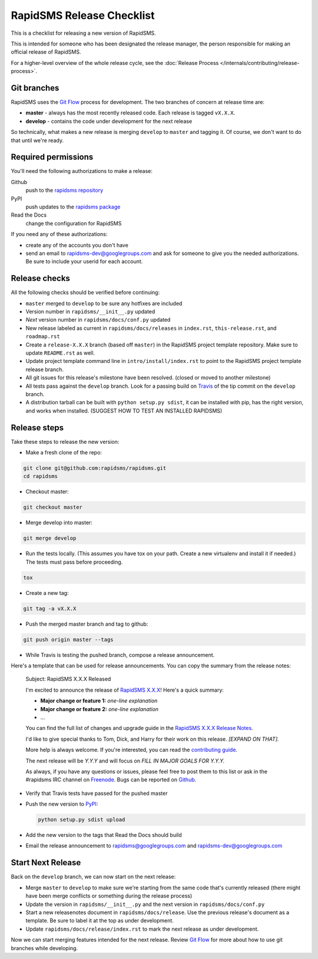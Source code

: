 RapidSMS Release Checklist
==========================
This is a checklist for releasing a new version of RapidSMS.

This is intended for someone who has been designated the release manager,
the person responsible for making an official release of RapidSMS.

For a higher-level overview of the whole release cycle, see the
:doc:`Release Process </internals/contributing/release-process>`.

Git branches
------------

RapidSMS uses the
`Git Flow <http://nvie.com/posts/a-successful-git-branching-model/>`_
process for development. The two branches of concern at release time are:

* **master** - always has the most recently released code. Each release is
  tagged ``vX.X.X``.
* **develop** - contains the code under development for the next release

So technically, what makes a new release is merging ``develop`` to ``master``
and tagging it.  Of course, we don't want to do that until we're ready.

Required permissions
--------------------

You'll need the following authorizations to make a release:

Github
    push to the `rapidsms repository <https://github.com/rapidsms/rapidsms>`_
PyPI
    push updates to the `rapidsms package <https://pypi.python.org/pypi/RapidSMS>`_
Read the Docs
    change the configuration for RapidSMS

If you need any of these authorizations:

* create any of the accounts you don't have
* send an email to rapidsms-dev@googlegroups.com and ask for someone to give
  you the needed authorizations. Be sure to include your userid for each
  account.

Release checks
--------------

All the following checks should be verified before continuing:

* ``master`` merged to ``develop`` to be sure any hotfixes are included
* Version number in ``rapidsms/__init__.py`` updated
* `Next` version number in ``rapidsms/docs/conf.py`` updated
* New release labeled as current in ``rapidsms/docs/releases`` in
  ``index.rst``, ``this-release.rst``, and ``roadmap.rst``
* Create a ``release-X.X.X`` branch (based off ``master``) in the RapidSMS
  project template repository. Make sure to update ``README.rst`` as well.
* Update project template command line in ``intro/install/index.rst`` to point
  to the RapidSMS project template release branch.
* All git issues for this release's milestone have been resolved.  (closed or
  moved to another milestone)
* All tests pass against the ``develop`` branch.  Look for a passing build
  on `Travis <https://travis-ci.org/rapidsms/rapidsms/>`_ of the tip commit
  on the ``develop`` branch.
* A distribution tarball can be built with ``python setup.py sdist``, it can
  be installed with pip, has the right version, and works when installed.
  (SUGGEST HOW TO TEST AN INSTALLED RAPIDSMS)

Release steps
-------------

Take these steps to release the new version:

* Make a fresh clone of the repo:

.. code-block:: bash

    git clone git@github.com:rapidsms/rapidsms.git
    cd rapidsms

* Checkout master:

.. code-block:: bash

    git checkout master

* Merge develop into master:

.. code-block:: bash

    git merge develop

* Run the tests locally. (This assumes you have tox on your path. Create a
  new virtualenv and install it if needed.) The tests must pass before
  proceeding.

.. code-block:: bash

    tox

* Create a new tag:

.. code-block:: bash

    git tag -a vX.X.X

* Push the merged master branch and tag to github:

.. code-block:: bash

    git push origin master --tags

* While Travis is testing the pushed branch, compose a release announcement.

Here's a template that can be used for release announcements. You can copy
the summary from the release notes:

    Subject: RapidSMS X.X.X Released

    I'm excited to announce the release of
    `RapidSMS X.X.X <https://rapidsms.readthedocs.org/en/vX.X.X/releases/X.X.X.html>`_!
    Here's a quick summary:

    * **Major change or feature 1:** *one-line explanation*
    * **Major change or feature 2:** *one-line explanation*
    * ...

    You can find the full list of changes and upgrade guide in the
    `RapidSMS X.X.X Release Notes <https://rapidsms.readthedocs.org/en/vX.X.X/releases/X.X.X.html>`_.

    I'd like to give special thanks to Tom, Dick, and Harry for their work
    on this release. *[EXPAND ON THAT].*

    More help is always welcome. If you're interested, you can read the
    `contributing guide <http://rapidsms.readthedocs.org/en/vX.X.X/internals/contributing/index.html>`_.

    The next release will be *Y.Y.Y* and will focus on *FILL IN MAJOR GOALS
    FOR Y.Y.Y.*

    As always, if you have any questions or issues, please feel free to
    post them to this list or ask in the #rapidsms IRC channel on
    `Freenode <http://freenode.net/>`_. Bugs can be reported on
    `Github <https://github.com/rapidsms/rapidsms>`_.

* Verify that Travis tests have passed for the pushed master

* Push the new version to `PyPI <http://docs.python.org/3/distutils/packageindex.html>`_:

  .. code-block:: bash

        python setup.py sdist upload

* Add the new version to the tags that Read the Docs should build

* Email the release announcement to rapidsms@googlegroups.com and
  rapidsms-dev@googlegroups.com

Start Next Release
------------------

Back on the ``develop`` branch, we can now start on the next release:

* Merge ``master`` to ``develop`` to make sure we're starting from the same
  code that's currently released (there might have been merge conflicts or
  something during the release process)
* Update the version in ``rapidsms/__init__.py`` and the next version in
  ``rapidsms/docs/conf.py``
* Start a new releasenotes document in ``rapidsms/docs/release``. Use the
  previous release's document as a template. Be sure
  to label it at the top as under development.
* Update ``rapidsms/docs/release/index.rst`` to mark the next release as
  under development.

Now we can start merging features intended for the next release. Review
`Git Flow <http://nvie.com/posts/a-successful-git-branching-model/>`_
for more about how to use git branches while developing.
